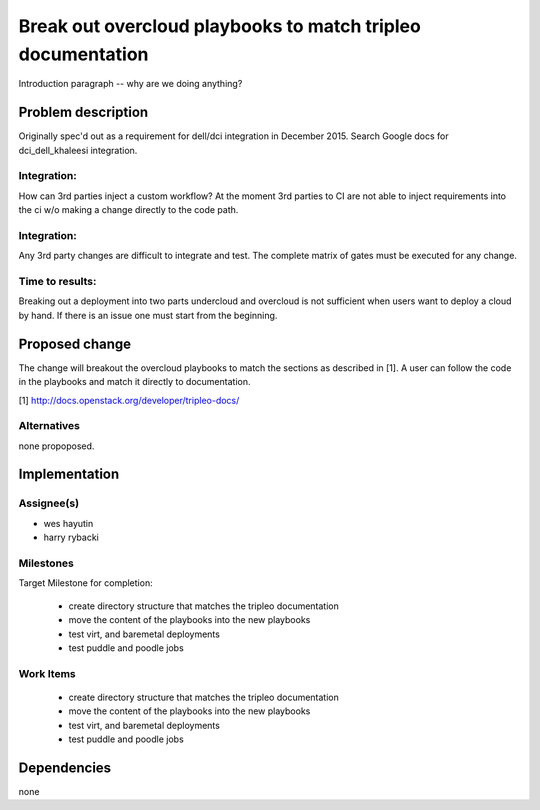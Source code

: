 ..
 This work is licensed under a Creative Commons Attribution 3.0 Unported
 License.

 http://creativecommons.org/licenses/by/3.0/legalcode

..
 This template should be in ReSTructured text. The filename in the git
 repository should match the launchpad URL, for example a URL of
 https://bugzilla.redhat.com/show_bug.cgi?id=<rfe_id> should be named
 <rfe_id>.rst .  Please do not delete any of the sections in this
 template.  If you have nothing to say for a whole section, just write: None
 For help with syntax, see http://sphinx-doc.org/rest.html
 To test out your formatting, see http://www.tele3.cz/jbar/rest/rest.html

===========================
Break out overcloud playbooks to match tripleo documentation
===========================

Introduction paragraph -- why are we doing anything?

Problem description
===================

Originally spec'd out as a requirement for dell/dci integration in December 2015.
Search Google docs for dci_dell_khaleesi integration.

Integration:
------------
How can 3rd parties inject a custom workflow?  At the moment 3rd parties to CI
are not able to inject requirements into the ci w/o making a change directly to the code path.

Integration:
------------
Any 3rd party changes are difficult to integrate and test. The complete matrix of
gates must be executed for any change.

Time to results:
----------------
Breaking out a deployment into two parts undercloud and overcloud is not sufficient
when users want to deploy a cloud by hand.  If there is an issue one must start from
the beginning.

Proposed change
===============

The change will breakout the overcloud playbooks to match the sections as described in [1].
A user can follow the code in the playbooks and match it directly to documentation.

[1] http://docs.openstack.org/developer/tripleo-docs/

Alternatives
------------

none propoposed.

Implementation
==============

Assignee(s)
-----------
- wes hayutin
- harry rybacki


Milestones
----------

Target Milestone for completion:

  -  create directory structure that matches the tripleo documentation
  -  move the content of the playbooks into the new playbooks
  -  test virt, and baremetal deployments
  -  test puddle and poodle jobs

Work Items
----------

  - create directory structure that matches the tripleo documentation
  - move the content of the playbooks into the new playbooks
  - test virt, and baremetal deployments
  - test puddle and poodle jobs


Dependencies
============

none
